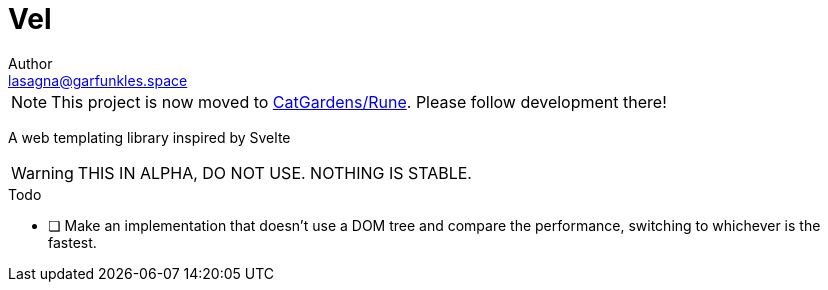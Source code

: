 // SPDX-FileCopyrightText: 2025 Name <lasagna@garfunkle.space>
//
// SPDX-License-Identifier: CC-BY-SA-4.0

= Vel
Author <lasagna@garfunkles.space>
:description: A web templating library inspired by Svelte
:copyright: (C) 2025 Name <{email}>
:license: https://creativecommons.org/licenses/by-sa/4.0/[CC-BY-SA 4.0]
:homepage: https://git.puppyboy.cloud/Name/vel.git
:toc:

NOTE: This project is now moved to https://github.com/catgardens/rune[CatGardens/Rune]. Please follow development there!

{description}

WARNING: THIS IN ALPHA, DO NOT USE. NOTHING IS STABLE.

.Todo

* [ ] Make an implementation that doesn't use a DOM tree and compare the performance, switching to whichever is the fastest.
